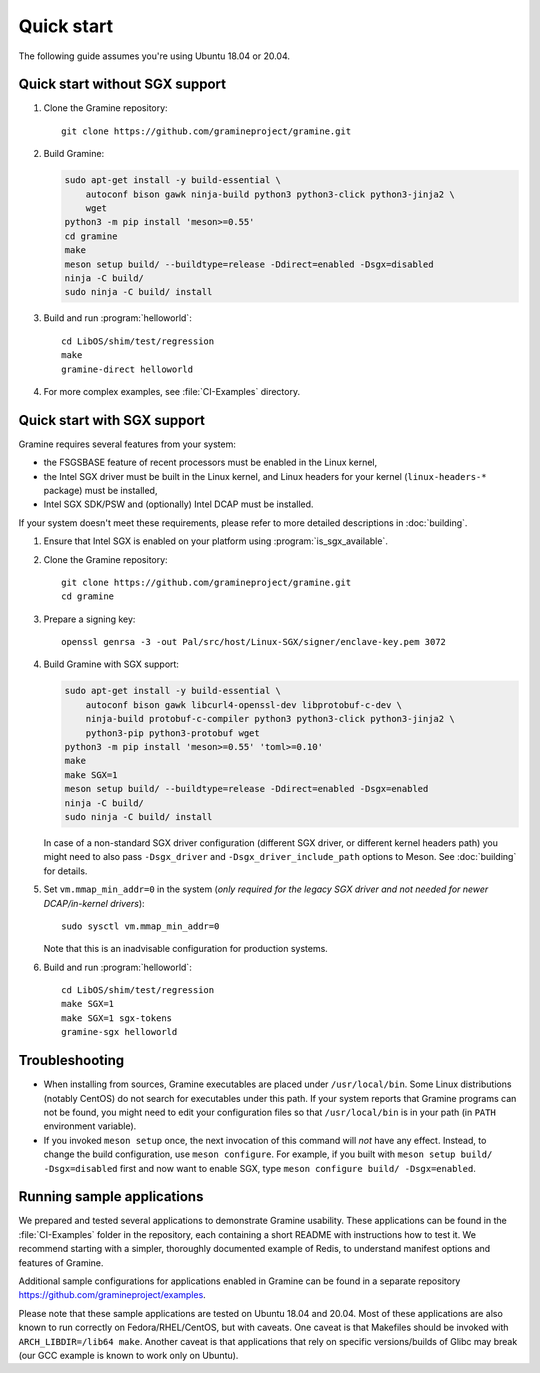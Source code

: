Quick start
===========

.. highlight:: sh

The following guide assumes you're using Ubuntu 18.04 or 20.04.

Quick start without SGX support
-------------------------------

#. Clone the Gramine repository::

      git clone https://github.com/gramineproject/gramine.git

#. Build Gramine:

   .. NOTE if you're about to sort the apt-get invocation below, see note in
      building.rst

   .. code-block:: sh

      sudo apt-get install -y build-essential \
          autoconf bison gawk ninja-build python3 python3-click python3-jinja2 \
          wget
      python3 -m pip install 'meson>=0.55'
      cd gramine
      make
      meson setup build/ --buildtype=release -Ddirect=enabled -Dsgx=disabled
      ninja -C build/
      sudo ninja -C build/ install

#. Build and run :program:`helloworld`::

      cd LibOS/shim/test/regression
      make
      gramine-direct helloworld

#. For more complex examples, see :file:`CI-Examples` directory.

Quick start with SGX support
----------------------------

Gramine requires several features from your system:

- the FSGSBASE feature of recent processors must be enabled in the Linux kernel,
- the Intel SGX driver must be built in the Linux kernel, and Linux headers for
  your kernel (``linux-headers-*`` package) must be installed,
- Intel SGX SDK/PSW and (optionally) Intel DCAP must be installed.

If your system doesn't meet these requirements, please refer to more detailed
descriptions in :doc:`building`.

#. Ensure that Intel SGX is enabled on your platform using
   :program:`is_sgx_available`.

#. Clone the Gramine repository::

      git clone https://github.com/gramineproject/gramine.git
      cd gramine

#. Prepare a signing key::

      openssl genrsa -3 -out Pal/src/host/Linux-SGX/signer/enclave-key.pem 3072

#. Build Gramine with SGX support:

   .. NOTE if you're about to sort the apt-get invocation below, see note in
      building.rst

   .. code-block:: sh

      sudo apt-get install -y build-essential \
          autoconf bison gawk libcurl4-openssl-dev libprotobuf-c-dev \
          ninja-build protobuf-c-compiler python3 python3-click python3-jinja2 \
          python3-pip python3-protobuf wget
      python3 -m pip install 'meson>=0.55' 'toml>=0.10'
      make
      make SGX=1
      meson setup build/ --buildtype=release -Ddirect=enabled -Dsgx=enabled
      ninja -C build/
      sudo ninja -C build/ install

   In case of a non-standard SGX driver configuration (different SGX driver, or
   different kernel headers path) you might need to also pass ``-Dsgx_driver``
   and ``-Dsgx_driver_include_path`` options to Meson. See :doc:`building` for
   details.

#. Set ``vm.mmap_min_addr=0`` in the system (*only required for the legacy SGX
   driver and not needed for newer DCAP/in-kernel drivers*)::

      sudo sysctl vm.mmap_min_addr=0

   Note that this is an inadvisable configuration for production systems.

#. Build and run :program:`helloworld`::

      cd LibOS/shim/test/regression
      make SGX=1
      make SGX=1 sgx-tokens
      gramine-sgx helloworld

Troubleshooting
---------------

- When installing from sources, Gramine executables are placed under
  ``/usr/local/bin``. Some Linux distributions (notably CentOS) do not search
  for executables under this path. If your system reports that Gramine programs
  can not be found, you might need to edit your configuration files so that
  ``/usr/local/bin`` is in your path (in ``PATH`` environment variable).

- If you invoked ``meson setup`` once, the next invocation of this command will
  *not* have any effect. Instead, to change the build configuration, use ``meson
  configure``. For example, if you built with ``meson setup build/
  -Dsgx=disabled`` first and now want to enable SGX, type ``meson configure
  build/ -Dsgx=enabled``.

Running sample applications
---------------------------

We prepared and tested several applications to demonstrate Gramine usability.
These applications can be found in the :file:`CI-Examples` folder in the
repository, each containing a short README with instructions how to test it. We
recommend starting with a simpler, thoroughly documented example of Redis, to
understand manifest options and features of Gramine.

Additional sample configurations for applications enabled in Gramine can be
found in a separate repository https://github.com/gramineproject/examples.

Please note that these sample applications are tested on Ubuntu 18.04 and 20.04.
Most of these applications are also known to run correctly on
Fedora/RHEL/CentOS, but with caveats. One caveat is that Makefiles should be
invoked with ``ARCH_LIBDIR=/lib64 make``. Another caveat is that applications
that rely on specific versions/builds of Glibc may break (our GCC example is
known to work only on Ubuntu).
